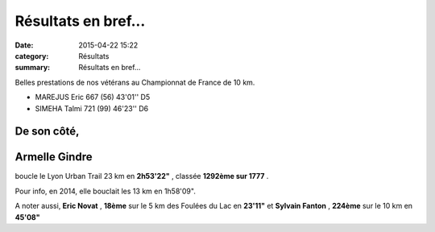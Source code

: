 Résultats en bref...
====================

:date: 2015-04-22 15:22
:category: Résultats
:summary: Résultats en bref...

Belles prestations de nos vétérans au Championnat de France de 10 km.

- MAREJUS Eric 	667 (56) 	43'01'' 	D5
- SIMEHA Talmi 	721 (99) 	46'23'' 	D6



------------
De son côté,
------------

---------------
Armelle Gindre 
---------------

boucle le Lyon Urban Trail 23 km en **2h53'22"** , classée **1292ème sur 1777** .

Pour info, en 2014, elle bouclait les 13 km en 1h58'09".

A noter aussi, **Eric Novat** , **18ème**  sur le 5 km des Foulées du Lac en **23'11"**  et **Sylvain Fanton** , **224ème**  sur le 10 km en **45'08"**
